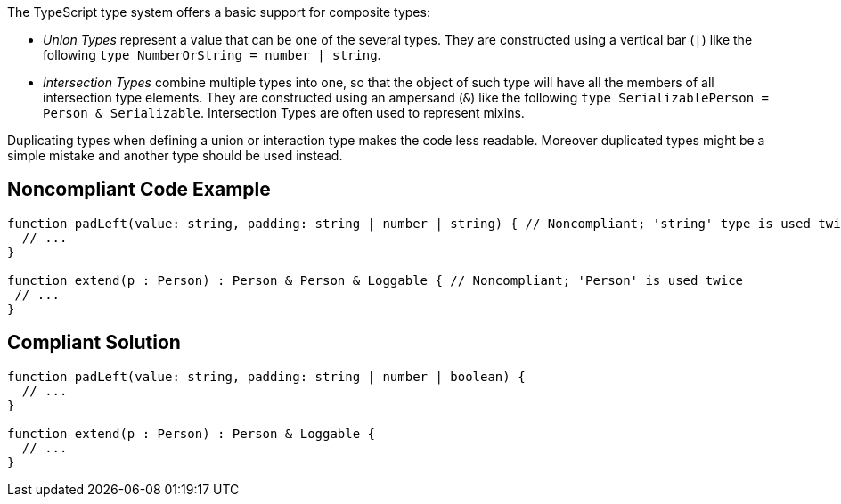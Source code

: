 The TypeScript type system offers a basic support for composite types:

* _Union Types_ represent a value that can be one of the several types. They are constructed using a vertical bar (``++|++``) like the following ``++type NumberOrString = number | string++``.
* _Intersection Types_ combine multiple types into one, so that the object of such type will have all the members of all intersection type elements. They are constructed using an ampersand (``++&++``) like the following ``++type SerializablePerson = Person & Serializable++``. Intersection Types are often used to represent mixins.

Duplicating types when defining a union or interaction type makes the code less readable. Moreover duplicated types might be a simple mistake and another type should be used instead.


== Noncompliant Code Example

----
function padLeft(value: string, padding: string | number | string) { // Noncompliant; 'string' type is used twice in a union type declaration
  // ...
}

function extend(p : Person) : Person & Person & Loggable { // Noncompliant; 'Person' is used twice
 // ...
}
----


== Compliant Solution

----
function padLeft(value: string, padding: string | number | boolean) {
  // ...
}

function extend(p : Person) : Person & Loggable {
  // ...
}
----


